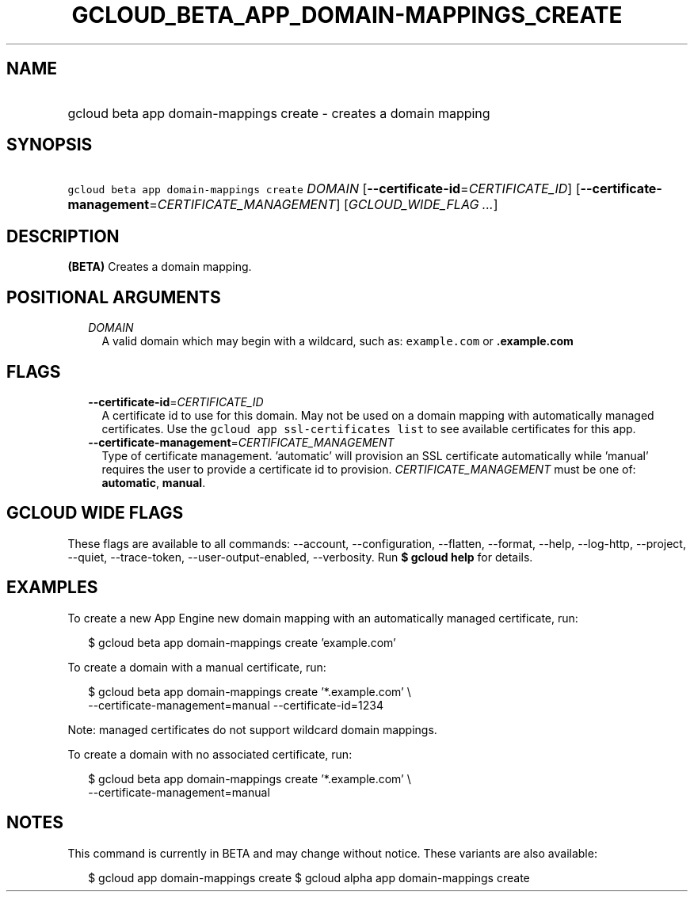 
.TH "GCLOUD_BETA_APP_DOMAIN\-MAPPINGS_CREATE" 1



.SH "NAME"
.HP
gcloud beta app domain\-mappings create \- creates a domain mapping



.SH "SYNOPSIS"
.HP
\f5gcloud beta app domain\-mappings create\fR \fIDOMAIN\fR [\fB\-\-certificate\-id\fR=\fICERTIFICATE_ID\fR] [\fB\-\-certificate\-management\fR=\fICERTIFICATE_MANAGEMENT\fR] [\fIGCLOUD_WIDE_FLAG\ ...\fR]



.SH "DESCRIPTION"

\fB(BETA)\fR Creates a domain mapping.



.SH "POSITIONAL ARGUMENTS"

.RS 2m
.TP 2m
\fIDOMAIN\fR
A valid domain which may begin with a wildcard, such as: \f5example.com\fR or
\f5\fB.example.com\fR


\fR
.RE
.sp

.SH "FLAGS"

.RS 2m
.TP 2m
\fB\-\-certificate\-id\fR=\fICERTIFICATE_ID\fR
A certificate id to use for this domain. May not be used on a domain mapping
with automatically managed certificates. Use the \f5gcloud app ssl\-certificates
list\fR to see available certificates for this app.

.TP 2m
\fB\-\-certificate\-management\fR=\fICERTIFICATE_MANAGEMENT\fR
Type of certificate management. 'automatic' will provision an SSL certificate
automatically while 'manual' requires the user to provide a certificate id to
provision. \fICERTIFICATE_MANAGEMENT\fR must be one of: \fBautomatic\fR,
\fBmanual\fR.


.RE
.sp

.SH "GCLOUD WIDE FLAGS"

These flags are available to all commands: \-\-account, \-\-configuration,
\-\-flatten, \-\-format, \-\-help, \-\-log\-http, \-\-project, \-\-quiet,
\-\-trace\-token, \-\-user\-output\-enabled, \-\-verbosity. Run \fB$ gcloud
help\fR for details.



.SH "EXAMPLES"

To create a new App Engine new domain mapping with an automatically managed
certificate, run:

.RS 2m
$ gcloud beta app domain\-mappings create 'example.com'
.RE

To create a domain with a manual certificate, run:

.RS 2m
$ gcloud beta app domain\-mappings create '*.example.com'           \e
          \-\-certificate\-management=manual \-\-certificate\-id=1234
.RE

Note: managed certificates do not support wildcard domain mappings.

To create a domain with no associated certificate, run:

.RS 2m
$ gcloud beta app domain\-mappings create '*.example.com'           \e
          \-\-certificate\-management=manual
.RE



.SH "NOTES"

This command is currently in BETA and may change without notice. These variants
are also available:

.RS 2m
$ gcloud app domain\-mappings create
$ gcloud alpha app domain\-mappings create
.RE

